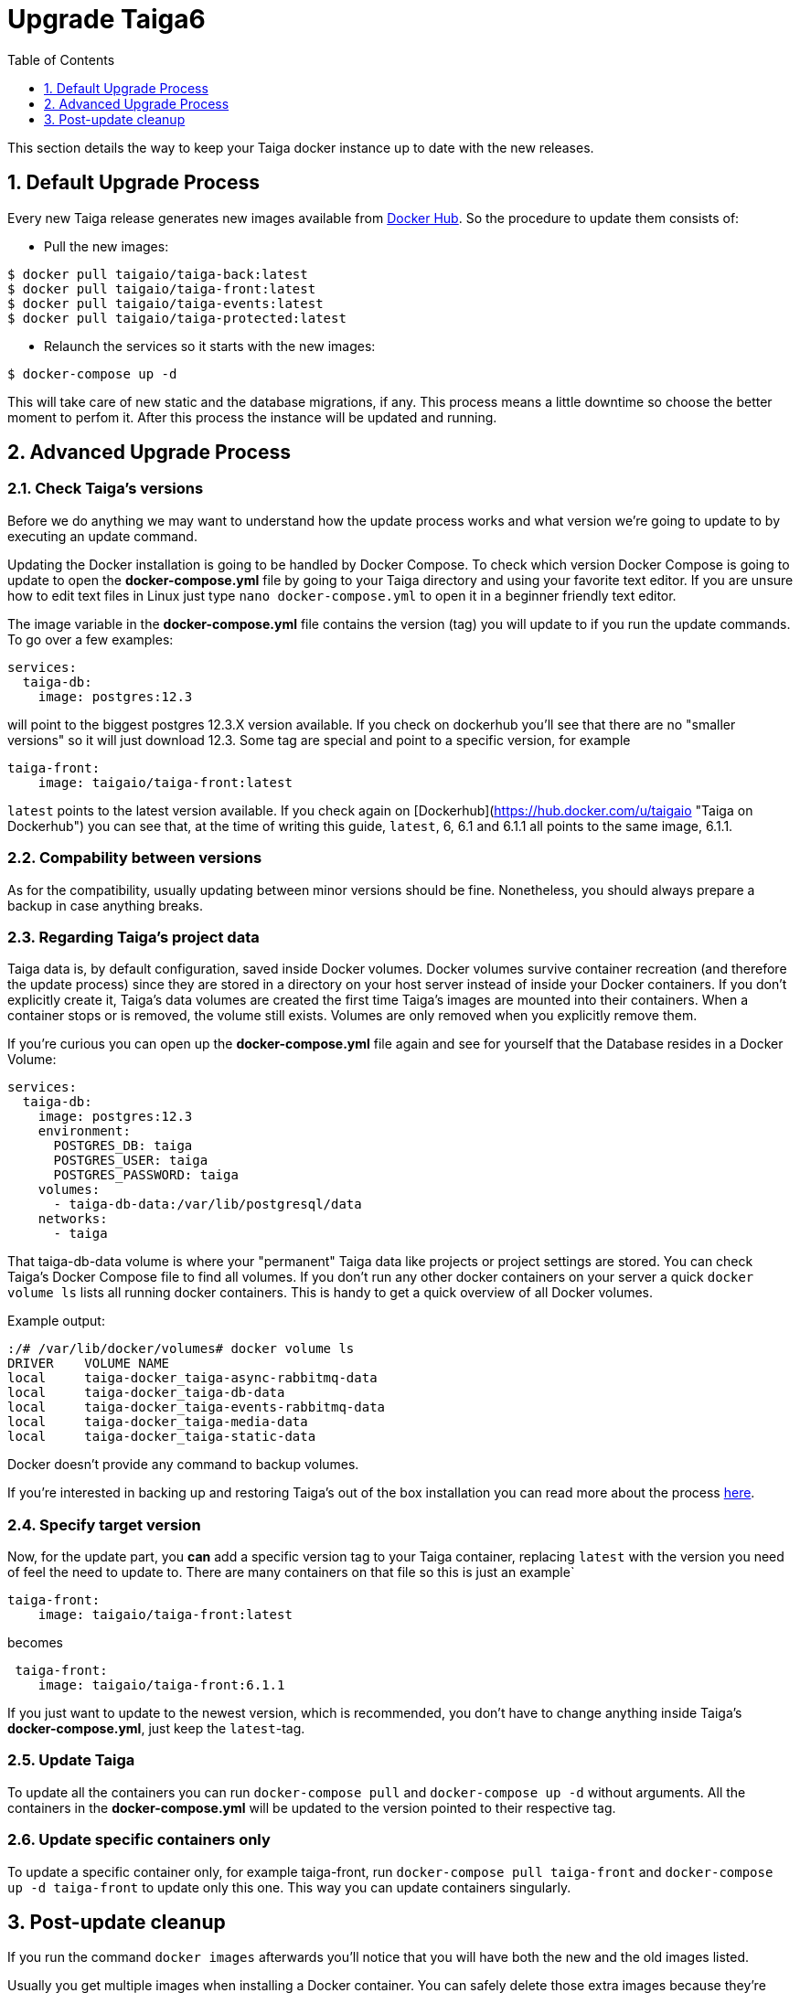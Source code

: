 = Upgrade Taiga6
:toc: left
:toclevels: 1
:numbered:
:source-highlighter: pygments
:pygments-style: friendly

This section details the way to keep your Taiga docker instance up to date with the new releases.

[[taiga6dckr-defaultprocess]]
== Default Upgrade Process

Every new Taiga release generates new images available from link:https://hub.docker.com/u/taigaio[Docker Hub]. So the procedure to update them consists of:

* Pull the new images:
[source,bash]
----
$ docker pull taigaio/taiga-back:latest
$ docker pull taigaio/taiga-front:latest
$ docker pull taigaio/taiga-events:latest
$ docker pull taigaio/taiga-protected:latest
----

* Relaunch the services so it starts with the new images:
[source,bash]
----
$ docker-compose up -d
----

This will take care of new static and the database migrations, if any. This process means a little downtime so choose the better moment to perfom it. After this process the instance will be updated and running.

== Advanced Upgrade Process

=== Check Taiga's versions

Before we do anything we may want to understand how the update process works and what version we're going to update to by executing an update command.

Updating the Docker installation is going to be handled by Docker Compose. To check which version Docker Compose is going to update to open the **docker-compose.yml** file by going to your Taiga directory and using your favorite text editor. If you are unsure how to edit text files in Linux just type  `nano docker-compose.yml` to open it in a beginner friendly text editor.

The image variable in the **docker-compose.yml** file contains the version (tag) you will update to if you run the update commands. To go over a few examples:
[source,bash]
----
services:
  taiga-db:
    image: postgres:12.3
----
will point to the biggest postgres 12.3.X version available. If you check on dockerhub you'll see that there are no "smaller versions" so it will just download 12.3. Some tag are special and point to a specific version, for example
[source,bash]
----
taiga-front:
    image: taigaio/taiga-front:latest
----
`latest` points to the latest version available. If you check again on [Dockerhub](https://hub.docker.com/u/taigaio "Taiga on Dockerhub") you can see that, at the time of writing this guide, `latest`, 6, 6.1 and 6.1.1 all points to the same image, 6.1.1.

=== Compability between versions
As for the compatibility, usually updating between minor versions should be fine. Nonetheless, you should always prepare a backup in case anything breaks.

=== Regarding Taiga's project data

Taiga data is, by default configuration, saved inside Docker volumes. Docker volumes survive container recreation (and therefore the update process) since they are stored in a directory on your host server instead of inside your Docker containers. If you don’t explicitly create it, Taiga's data volumes are created the first time Taiga's images are mounted into their containers. When a container stops or is removed, the volume still exists. Volumes are only removed when you explicitly remove them.

If you're curious you can open up the **docker-compose.yml** file again and see for yourself that the Database resides in a Docker Volume:

[source,bash]
----
services:
  taiga-db:
    image: postgres:12.3
    environment:
      POSTGRES_DB: taiga
      POSTGRES_USER: taiga
      POSTGRES_PASSWORD: taiga
    volumes:
      - taiga-db-data:/var/lib/postgresql/data
    networks:
      - taiga
----
That taiga-db-data volume is where your "permanent" Taiga data like projects or project settings are stored. You can check Taiga's Docker Compose file to find all volumes. If you don't run any other docker containers on your server a quick `docker volume ls` lists all running docker containers. This is handy to get a quick overview of all Docker volumes.

Example output:
[source,bash]
----
:/# /var/lib/docker/volumes# docker volume ls
DRIVER    VOLUME NAME
local     taiga-docker_taiga-async-rabbitmq-data
local     taiga-docker_taiga-db-data
local     taiga-docker_taiga-events-rabbitmq-data
local     taiga-docker_taiga-media-data
local     taiga-docker_taiga-static-data
----

Docker doesn't provide any command to backup volumes.

If you're interested in backing up and restoring Taiga's out of the box installation you can read more about the process link:backup-and-restore.html[here].

=== Specify target version

Now, for the update part, you *can* add a specific version tag to your Taiga container, replacing `latest` with the version you need of feel the need to update to. There are many containers on that file so this is just an example`
[source,bash]
----
taiga-front:
    image: taigaio/taiga-front:latest
----
becomes
[source,bash]
----
 taiga-front:
    image: taigaio/taiga-front:6.1.1
----
If you just want to update to the newest version, which is recommended, you don't have to change anything inside Taiga's **docker-compose.yml**, just keep the `latest`-tag.

=== Update Taiga

To update all the containers you can run `docker-compose pull` and `docker-compose up -d` without arguments. All the containers in the **docker-compose.yml** will be updated to the version pointed to their respective tag.

=== Update specific containers only

To update a specific container only, for example taiga-front, run `docker-compose pull taiga-front` and `docker-compose up -d taiga-front` to update only this one. This way you can update containers singularly.

== Post-update cleanup

If you run the command `docker images` afterwards you'll notice that you will have both the new and the old images listed.

Usually you get multiple images when installing a Docker container. You can safely delete those extra images because they're "immutable", none of your modifications will end up there. You will get those after every time you update. By updating Taiga via Docker Compose you are downloading a different (new) one and Docker is not going to delete the old ones without permissions. 

If you're short on disk space and want to keep your footprint small, read up on Docker Prune to learn how to clean these up quick or just use `docker image rm IMAGE-ID` to clean the old ones up one by one.
